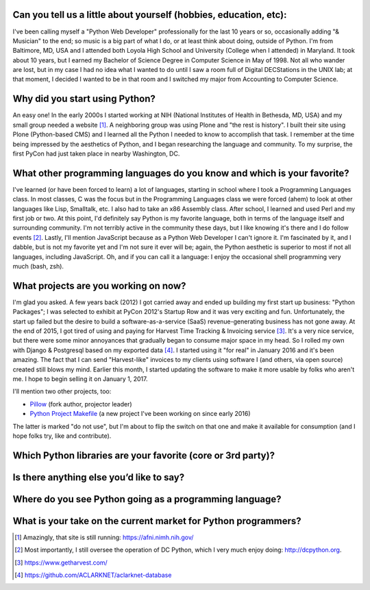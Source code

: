 Can you tell us a little about yourself (hobbies, education, etc):
================================================================================

I've been calling myself a "Python Web Developer" professionally for the last 10 years or so, occasionally adding "& Musician" to the end; so music is a big part of what I do, or at least think about doing, outside of Python. I'm from Baltimore, MD, USA and I attended both Loyola High School and University (College when I attended) in Maryland. It took about 10 years, but I earned my Bachelor of Science Degree in Computer Science in May of 1998. Not all who wander are lost, but in my case I had no idea what I wanted to do until I saw a room full of Digital DECStations in the UNIX lab; at that moment, I decided I wanted to be in that room and I switched my major from Accounting to Computer Science.

Why did you start using Python?
================================================================================

An easy one! In the early 2000s I started working at NIH (National Institutes of Health in Bethesda, MD, USA) and my small group needed a website [1]_. A neighboring group was using Plone and "the rest is history". I built their site using Plone (Python-based CMS) and I learned all the Python I needed to know to accomplish that task. I remember at the time being impressed by the aesthetics of Python, and I began researching the language and community. To my surprise, the first PyCon had just taken place in nearby Washington, DC.

What other programming languages do you know and which is your favorite?
================================================================================

I've learned (or have been forced to learn) a lot of languages, starting in school where I took a Programming Languages class. In most classes, C was the focus but in the Programming Languages class we were forced (ahem) to look at other languages like Lisp, Smalltalk, etc. I also had to take an x86 Assembly class. After school, I learned and used Perl and my first job or two. At this point, I'd definitely say Python is my favorite language, both in terms of the language itself and surrounding community. I'm not terribly active in the community these days, but I like knowing it's there and I do follow events [2]_. Lastly, I'll mention JavaScript because as a Python Web Developer I can't ignore it. I'm fascinated by it, and I dabble, but is not my favorite yet and I'm not sure it ever will be; again, the Python aesthetic is superior to most if not all languages, including JavaScript. Oh, and if you can call it a language: I enjoy the occasional shell programming very much (bash, zsh).

What projects are you working on now?
================================================================================

I'm glad you asked. A few years back (2012) I got carried away and ended up building my first start up business: "Python Packages"; I was selected to exhibit at PyCon 2012's Startup Row and it was very exciting and fun. Unfortunately, the start up failed but the desire to build a software-as-a-service (SaaS) revenue-generating business has not gone away. At the end of 2015, I got tired of using and paying for Harvest Time Tracking & Invoicing service [3]_. It's a very nice service, but there were some minor annoyances that gradually began to consume major space in my head. So I rolled my own with Django & Postgresql based on my exported data [4]_. I started using it "for real" in January 2016 and it's been amazing. The fact that I can send "Harvest-like" invoices to my clients using software I (and others, via open source) created still blows my mind. Earlier this month, I started updating the software to make it more usable by folks who aren't me. I hope to begin selling it on January 1, 2017.

I'll mention two other projects, too:

- `Pillow <http://python-pillow.org>`_ (fork author, projector leader)
- `Python Project Makefile <https://github.com/aclark4life/project-makefile>`_ (a new project I've been working on since early 2016)

The latter is marked "do not use", but I'm about to flip the switch on that one and make it available for consumption (and I hope folks try, like and contribute).

Which Python libraries are your favorite (core or 3rd party)?
================================================================================

Is there anything else you’d like to say?
================================================================================

Where do you see Python going as a programming language? 
================================================================================

What is your take on the current market for Python programmers? 
================================================================================

.. [1] Amazingly, that site is still running: https://afni.nimh.nih.gov/
.. [2] Most importantly, I still oversee the operation of DC Python, which I very much enjoy doing: http://dcpython.org.
.. [3] https://www.getharvest.com/
.. [4] https://github.com/ACLARKNET/aclarknet-database
